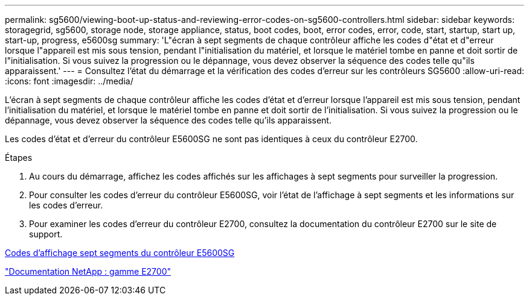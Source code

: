 ---
permalink: sg5600/viewing-boot-up-status-and-reviewing-error-codes-on-sg5600-controllers.html 
sidebar: sidebar 
keywords: storagegrid, sg5600, storage node, storage appliance, status, boot codes, boot, error codes, error, code, start, startup, start up, start-up, progress, e5600sg 
summary: 'L"écran à sept segments de chaque contrôleur affiche les codes d"état et d"erreur lorsque l"appareil est mis sous tension, pendant l"initialisation du matériel, et lorsque le matériel tombe en panne et doit sortir de l"initialisation. Si vous suivez la progression ou le dépannage, vous devez observer la séquence des codes telle qu"ils apparaissent.' 
---
= Consultez l'état du démarrage et la vérification des codes d'erreur sur les contrôleurs SG5600
:allow-uri-read: 
:icons: font
:imagesdir: ../media/


[role="lead"]
L'écran à sept segments de chaque contrôleur affiche les codes d'état et d'erreur lorsque l'appareil est mis sous tension, pendant l'initialisation du matériel, et lorsque le matériel tombe en panne et doit sortir de l'initialisation. Si vous suivez la progression ou le dépannage, vous devez observer la séquence des codes telle qu'ils apparaissent.

Les codes d'état et d'erreur du contrôleur E5600SG ne sont pas identiques à ceux du contrôleur E2700.

.Étapes
. Au cours du démarrage, affichez les codes affichés sur les affichages à sept segments pour surveiller la progression.
. Pour consulter les codes d'erreur du contrôleur E5600SG, voir l'état de l'affichage à sept segments et les informations sur les codes d'erreur.
. Pour examiner les codes d'erreur du contrôleur E2700, consultez la documentation du contrôleur E2700 sur le site de support.


xref:e5600sg-controller-seven-segment-display-codes.adoc[Codes d'affichage sept segments du contrôleur E5600SG]

http://mysupport.netapp.com/documentation/productlibrary/index.html?productID=61765["Documentation NetApp : gamme E2700"^]
